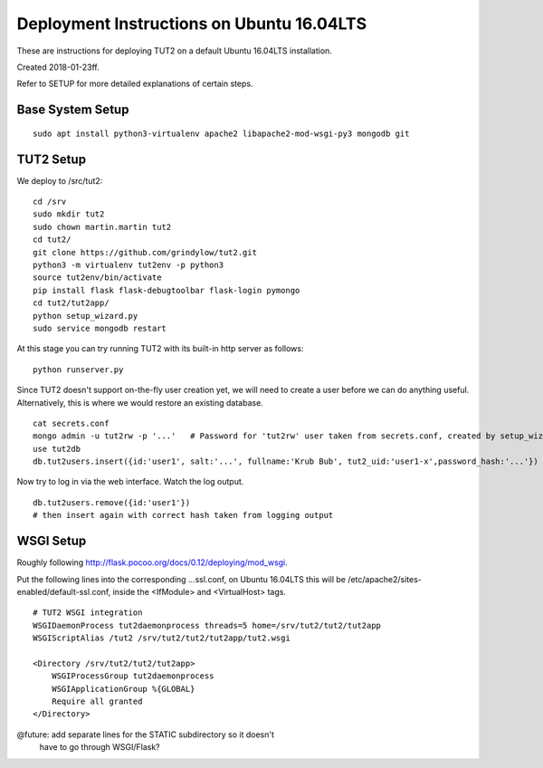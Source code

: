 Deployment Instructions on Ubuntu 16.04LTS
==========================================

These are instructions for deploying TUT2 on a default
Ubuntu 16.04LTS installation.

Created 2018-01-23ff.

Refer to SETUP for more detailed explanations of certain
steps.


Base System Setup
-----------------
::
   
    sudo apt install python3-virtualenv apache2 libapache2-mod-wsgi-py3 mongodb git


TUT2 Setup
----------

We deploy to /src/tut2::

 cd /srv
 sudo mkdir tut2
 sudo chown martin.martin tut2
 cd tut2/
 git clone https://github.com/grindylow/tut2.git
 python3 -m virtualenv tut2env -p python3
 source tut2env/bin/activate
 pip install flask flask-debugtoolbar flask-login pymongo
 cd tut2/tut2app/
 python setup_wizard.py
 sudo service mongodb restart

At this stage you can try running TUT2 with its built-in http server
as follows::

 python runserver.py


Since TUT2 doesn't support on-the-fly user creation yet, we will need
to create a user before we can do anything useful. Alternatively,
this is where we would restore an existing database.
::

    cat secrets.conf
    mongo admin -u tut2rw -p '...'   # Password for 'tut2rw' user taken from secrets.conf, created by setup_wizard.py
    use tut2db
    db.tut2users.insert({id:'user1', salt:'...', fullname:'Krub Bub', tut2_uid:'user1-x',password_hash:'...'})

Now try to log in via the web interface. Watch the log output.
::

    db.tut2users.remove({id:'user1'})
    # then insert again with correct hash taken from logging output


WSGI Setup
----------

Roughly following http://flask.pocoo.org/docs/0.12/deploying/mod_wsgi.

Put the following lines into the corresponding ...ssl.conf, on Ubuntu
16.04LTS this will be /etc/apache2/sites-enabled/default-ssl.conf, inside
the <IfModule> and <VirtualHost> tags.
::

    # TUT2 WSGI integration
    WSGIDaemonProcess tut2daemonprocess threads=5 home=/srv/tut2/tut2/tut2app
    WSGIScriptAlias /tut2 /srv/tut2/tut2/tut2app/tut2.wsgi

    <Directory /srv/tut2/tut2/tut2app>
        WSGIProcessGroup tut2daemonprocess
        WSGIApplicationGroup %{GLOBAL}
    	Require all granted
    </Directory>

@future: add separate lines for the STATIC subdirectory so it doesn't
         have to go through WSGI/Flask?
